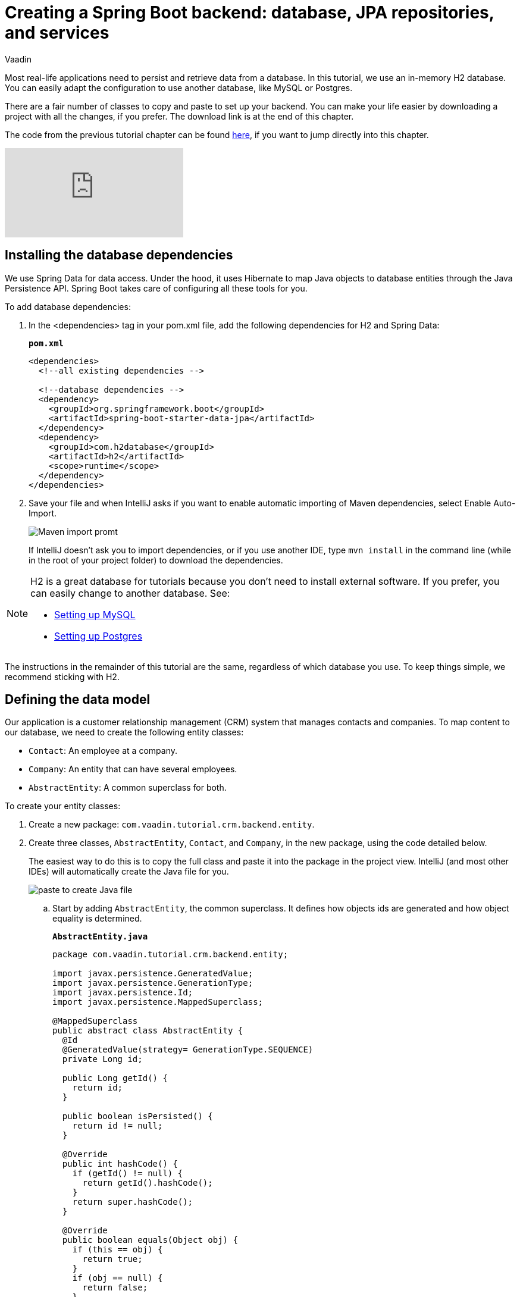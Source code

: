 :title: Spring Boot backend: database, JPA repositories, and services
:tags: Java, Spring 
:author: Vaadin
:description: Learn how to set up a database, JPA entities, Spring Data repositories, and service classes in Spring Boot. Autowire repositories and initialize the database.
:repo: https://github.com/vaadin-learning-center/crm-tutorial
:linkattrs:
ifndef::print[:imagesdir: ./images]

= Creating a Spring Boot backend: database, JPA repositories, and services

Most real-life applications need to persist and retrieve data from a database. In this tutorial, we use an in-memory H2 database. You can easily adapt the configuration to use another database, like MySQL or Postgres. 

There are a fair number of classes to copy and paste to set up your backend. You can make your life easier by downloading a project with all the changes, if you prefer. The download link is at the end of this chapter. 

The code from the previous tutorial chapter can be found https://github.com/vaadin-learning-center/crm-tutorial/tree/02-components-and-layouts[here], if you want to jump directly into this chapter.

ifndef::print[]
video::KepUsaX-yag[youtube]
endif::[]

== Installing the database dependencies

We use Spring Data for data access. Under the hood, it uses Hibernate to map Java objects to database entities through the Java Persistence API. Spring Boot takes care of configuring all these tools for you. 

To add database dependencies:

. In the <dependencies> tag in your pom.xml file, add the following dependencies for H2 and Spring Data:
+
.`*pom.xml*`
[source,xml]
----
<dependencies>
  <!--all existing dependencies -->
  
  <!--database dependencies -->
  <dependency>
    <groupId>org.springframework.boot</groupId>
    <artifactId>spring-boot-starter-data-jpa</artifactId>
  </dependency>
  <dependency>
    <groupId>com.h2database</groupId>
    <artifactId>h2</artifactId>
    <scope>runtime</scope>
  </dependency>
</dependencies>
----

. Save your file and when IntelliJ asks if you want to enable automatic importing of Maven dependencies, select Enable Auto-Import.
+
image::maven-auto-import.png[Maven import promt]
+
If IntelliJ doesn't ask you to import dependencies, or if you use another IDE, type `mvn install` in the command line (while in the root of your project folder) to download the dependencies.

[NOTE]
====
H2 is a great database for tutorials because you don’t need to install external software. If you prefer, you can easily change to another database. See:

* https://dzone.com/articles/how-to-connect-a-mysql-database-to-a-vaadin-applic[Setting up MySQL]
* https://www.mkyong.com/spring-boot/spring-boot-spring-data-jpa-postgresql/[Setting up Postgres]
====
The instructions in the remainder of this tutorial are the same, regardless of which database you use. To keep things simple, we recommend sticking with H2. 

== Defining the data model

Our application is a customer relationship management (CRM) system that manages contacts and companies. To map content to our database, we need to create the following entity classes: 

* `Contact`: An employee at a company.
* `Company`: An entity that can have several employees.
* `AbstractEntity`: A common superclass for both.

To create your entity classes:

. Create a new package: `com.vaadin.tutorial.crm.backend.entity`.
. Create three classes, `AbstractEntity`, `Contact`, and `Company`, in the new package, using the code detailed below.
+
The easiest way to do this is to copy the full class and paste it into the package in the project view. IntelliJ (and most other IDEs) will automatically create the Java file for you.
+
image::paste-class.png[paste to create Java file]
+
.. Start by adding `AbstractEntity`, the common superclass. It defines how objects ids are generated and how object equality is determined. 
+
.`*AbstractEntity.java*`
[source,java]
----
package com.vaadin.tutorial.crm.backend.entity;

import javax.persistence.GeneratedValue;
import javax.persistence.GenerationType;
import javax.persistence.Id;
import javax.persistence.MappedSuperclass;

@MappedSuperclass
public abstract class AbstractEntity {
  @Id
  @GeneratedValue(strategy= GenerationType.SEQUENCE)
  private Long id;

  public Long getId() {
    return id;
  }

  public boolean isPersisted() {
    return id != null;
  }

  @Override
  public int hashCode() {
    if (getId() != null) {
      return getId().hashCode();
    }
    return super.hashCode();
  }

  @Override
  public boolean equals(Object obj) {
    if (this == obj) {
      return true;
    }
    if (obj == null) {
      return false;
    }
    if (getClass() != obj.getClass()) {
      return false;
    }
    AbstractEntity other = (AbstractEntity) obj;
 if (getId() == null || other.getId() == null) {
      return false;
    }
    return getId().equals(other.getId());
  }
}
----

.. Next, create the `Contact` class:
+
.`*Contact.java*`
[source,java]
----
package com.vaadin.tutorial.crm.backend.entity;

import javax.persistence.*;
import javax.validation.constraints.Email;
import javax.validation.constraints.NotEmpty;
import javax.validation.constraints.NotNull;

@Entity
public class Contact extends AbstractEntity implements Cloneable {

  public enum Status {
    ImportedLead, NotContacted, Contacted, Customer, ClosedLost
  }

  @NotNull
  @NotEmpty
  private String firstName = "";

  @NotNull
  @NotEmpty
  private String lastName = "";

  @ManyToOne
  @JoinColumn(name = "company_id")
  private Company company;

  @Enumerated(EnumType.STRING)
  @NotNull
  private Contact.Status status;

  @Email
  @NotNull
  @NotEmpty
  private String email = "";

  public String getEmail() {
    return email;
  }

  public void setEmail(String email) {
    this.email = email;
  }

  public Status getStatus() {
    return status;
  }

  public void setStatus(Status status) {
    this.status = status;
  }

  public String getLastName() {
    return lastName;
  }

  public void setLastName(String lastName) {
    this.lastName = lastName;
  }

  public String getFirstName() {
    return firstName;
  }

  public void setFirstName(String firstName) {
    this.firstName = firstName;
  }

  public void setCompany(Company company) {
    this.company = company;
  }

  public Company getCompany() {
    return company;
  }

  @Override
  public String toString() {
    return firstName + " " + lastName;
  }

}
----

+

.. Finally, copy over the `Company` class:
+
.`*Company.java*`
[source, java]
----
package com.vaadin.tutorial.crm.backend.entity;

import javax.persistence.*;
import java.util.LinkedList;
import java.util.List;

@Entity
public class Company extends AbstractEntity {
  private String name;

  @OneToMany(mappedBy = "company", fetch = FetchType.EAGER)
  private List<Contact> employees = new LinkedList<>();

  public Company() {
  }

  public Company(String name) {
    setName(name);
  }

  public String getName() {
    return name;
  }

  public void setName(String name) {
    this.name = name;
  }

  public List<Contact> getEmployees() {
    return employees;
  }
}
----

. Verify that you're able to build the project successfully. 
+
If you see a lot of errors about missing classes, double check the Maven dependencies and run `mvn install` to make sure they are downloaded.

== Creating repositories to access the database
Now that you have defined the data model, the next step is to create repository classes to access the database. Spring Boot makes this a painless process. All you need to do is define an interface that describes the entity type and primary key type, and Spring Data will configure it for you. 

To create your repository classes: 

. Create a new package `com.vaadin.tutorial.crm.backend.repository`. 

. Copy the following two repository classes into the package:
+
.`*ContactRepository.java*`
[source, java]
----
package com.vaadin.tutorial.crm.backend.repository;

import com.vaadin.tutorial.crm.backend.entity.Contact;
import org.springframework.data.jpa.repository.JpaRepository;
import org.springframework.data.jpa.repository.Query;
import org.springframework.data.repository.query.Param;

import java.util.List;

public interface ContactRepository extends JpaRepository<Contact, Long> {

}
----
+
.`*CompanyRepository.java*`
[source,java]
----
package com.vaadin.tutorial.crm.backend.repository;

import com.vaadin.tutorial.crm.backend.entity.Company;
import org.springframework.data.jpa.repository.JpaRepository;

public interface CompanyRepository extends JpaRepository<Company, Long> {
}
----

== Creating service classes for business logic

It's good practice to not let UI code access the database directly. Instead, we create service classes that handle business logic and database access. This makes it easier for you to control access and to keep your data consistent.

To create your service classes:

. Create a new package `com.vaadin.tutorial.crm.backend.service`. 


. Copy the following two service classes into the package:
+
.`*ContactService.java*`
[source,java]
----
package com.vaadin.tutorial.crm.backend.service;

import com.vaadin.tutorial.crm.backend.entity.Contact;
import com.vaadin.tutorial.crm.backend.repository.CompanyRepository;
import com.vaadin.tutorial.crm.backend.repository.ContactRepository;
import org.springframework.stereotype.Service;

import java.util.List;
import java.util.logging.Level;
import java.util.logging.Logger;

@Service <1>
public class ContactService {
	private static final Logger LOGGER = Logger.getLogger(ContactService.class.getName());
	private ContactRepository contactRepository;
	private CompanyRepository companyRepository;

	public ContactService(ContactRepository contactRepository,
												CompanyRepository companyRepository) { <2>
		this.contactRepository = contactRepository;
		this.companyRepository = companyRepository;
	}

	public List<Contact> findAll() { 
		return contactRepository.findAll(); 
	}

	public long count() {
		return contactRepository.count();
	}

	public void delete(Contact contact) {
		contactRepository.delete(contact);
	}

	public void save(Contact contact) {
		if (contact == null) { <3>
			LOGGER.log(Level.SEVERE,
					"Contact is null. Are you sure you have connected your form to the application?");
			return;
		}
		contactRepository.save(contact);
	}
}
----
+
<1> The `@Service` annotation lets Spring know that this is a service class and makes it available for injection. This allows you to easily use it from your UI code later on.
<2> The constructor takes 2 parameters: `ContactRepository` and `CompanyRepository`. Spring provides instances based on the interfaces we defined earlier. 
<3> For now, most operations are just passed through to the repository. The only exception is the `save` method, which checks for null values before attempting to save.

.`*CompanyService.java*`
[source,java]
----
package com.vaadin.tutorial.crm.backend.service;

import com.vaadin.tutorial.crm.backend.entity.Company;
import com.vaadin.tutorial.crm.backend.repository.CompanyRepository;
import org.springframework.stereotype.Service;

import java.util.HashMap;
import java.util.List;
import java.util.Map;

@Service
public class CompanyService {

  private CompanyRepository companyRepository;

  public CompanyService(CompanyRepository companyRepository) {
    this.companyRepository = companyRepository;
  }

  public List<Company> findAll() {
    return companyRepository.findAll();
  }

}

----
== Populating with test data

Next, we add a method that generates test data to populate our database. This makes it easier to work with the application. 

To do this, add the following method at the end of `ContactService`:

.`*ContactService.java*`
[source,java]
----
@PostConstruct <1>
public void populateTestData() {
	if (companyRepository.count() == 0) {
		companyRepository.saveAll( <2>
			Stream.of("Path-Way Electronics", "E-Tech Management", "Path-E-Tech Management")
				.map(Company::new)
				.collect(Collectors.toList()));
	}

	if (contactRepository.count() == 0) {
		Random r = new Random(0);
		List<Company> companies = companyRepository.findAll();
		contactRepository.saveAll( <3>
			Stream.of("Gabrielle Patel", "Brian Robinson", "Eduardo Haugen",
				"Koen Johansen", "Alejandro Macdonald", "Angel Karlsson", "Yahir Gustavsson", "Haiden Svensson",
				"Emily Stewart", "Corinne Davis", "Ryann Davis", "Yurem Jackson", "Kelly Gustavsson",
				"Eileen Walker", "Katelyn Martin", "Israel Carlsson", "Quinn Hansson", "Makena Smith",
				"Danielle Watson", "Leland Harris", "Gunner Karlsen", "Jamar Olsson", "Lara Martin",
				"Ann Andersson", "Remington Andersson", "Rene Carlsson", "Elvis Olsen", "Solomon Olsen",
				"Jaydan Jackson", "Bernard Nilsen")
				.map(name -> {
					String[] split = name.split(" ");
					Contact contact = new Contact();
					contact.setFirstName(split[0]);
					contact.setLastName(split[1]);
					contact.setCompany(companies.get(r.nextInt(companies.size())));
					contact.setStatus(Contact.Status.values()[r.nextInt(Contact.Status.values().length)]);
					String email = (contact.getFirstName() + "." + contact.getLastName() + "@" + contact.getCompany().getName().replaceAll("[\\s-]", "") + ".com").toLowerCase();
					contact.setEmail(email);
					return contact;
				}).collect(Collectors.toList()));
	}
}
----

<1> The @PostConstruct annotation tells Spring to run this method after constructing ContactService.
<2> Creates 3 test companies.
<3> Creates test contacts.

== Restart the server to pick up all the new dependencies

You need to stop and restart the application to make sure all the new POM dependencies are picked up correctly.

You can download the project with a fully set-up back end below. Unzip the project and follow the instructions in the importing chapter.

https://github.com/vaadin-learning-center/crm-tutorial/tree/03-database-and-backend[Download from GitHub]

In the next chapter, we'll use the back end to populate data into a data grid in the browser.


